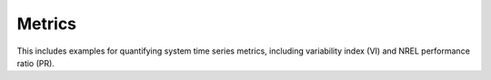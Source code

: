 Metrics
-------

This includes examples for quantifying system time series metrics, including variability index (VI) and NREL performance ratio (PR).